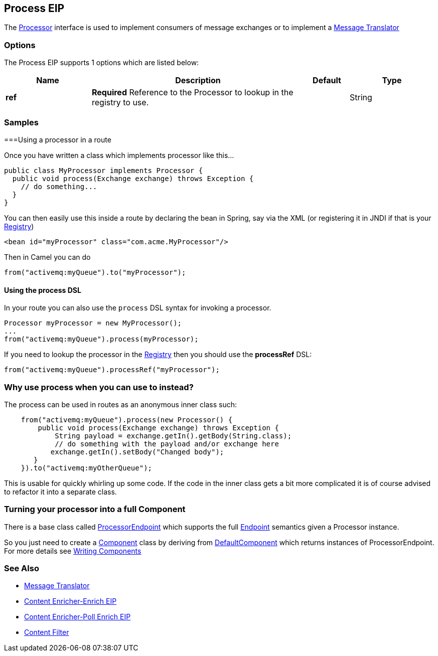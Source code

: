 [[process-eip]]
== Process EIP

The http://camel.apache.org/maven/current/camel-core/apidocs/org/apache/camel/Processor.html[Processor] interface is used to implement consumers of message exchanges or to implement a link:https://github.com/apache/camel/blob/master/camel-core/src/main/docs/eips/message-translator.adoc[Message Translator]

=== Options

// eip options: START
The Process EIP supports 1 options which are listed below:

[width="100%",cols="2,5,^1,2",options="header"]
|===
| Name | Description | Default | Type
| *ref* | *Required* Reference to the Processor to lookup in the registry to use. |  | String
|===
// eip options: END

=== Samples
===Using a processor in a route

Once you have written a class which implements processor like this...

[source,java]
----
public class MyProcessor implements Processor {
  public void process(Exchange exchange) throws Exception {
    // do something...
  }
}
----

You can then easily use this inside a route by declaring the bean in
Spring, say via the XML (or registering it in JNDI if that is your
link:https://github.com/apache/camel/blob/master/docs/user-manual/en/registry.adoc[Registry])

[source,xml]
--------------------------------------------------------
<bean id="myProcessor" class="com.acme.MyProcessor"/>
--------------------------------------------------------

Then in Camel you can do

[source,java]
----
from("activemq:myQueue").to("myProcessor");
----

==== Using the process DSL

In your route you can also use the `process` DSL syntax for invoking a
processor.

[source,java]
----
Processor myProcessor = new MyProcessor();
...
from("activemq:myQueue").process(myProcessor);
----

If you need to lookup the processor in the link:https://github.com/apache/camel/blob/master/docs/user-manual/en/registry.adoc[Registry]
then you should use the *processRef* DSL:

[source,java]
----
from("activemq:myQueue").processRef("myProcessor");
----

=== Why use process when you can use to instead?

The process can be used in routes as an anonymous inner class such:

[source,java]
----
    from("activemq:myQueue").process(new Processor() {
        public void process(Exchange exchange) throws Exception {
            String payload = exchange.getIn().getBody(String.class);
            // do something with the payload and/or exchange here
           exchange.getIn().setBody("Changed body");
       }
    }).to("activemq:myOtherQueue");
----

This is usable for quickly whirling up some code. If the code in the
inner class gets a bit more complicated it is of course advised to
refactor it into a separate class.

=== Turning your processor into a full Component

There is a base class called
http://camel.apache.org/maven/current/camel-core/apidocs/org/apache/camel/impl/ProcessorEndpoint.html[ProcessorEndpoint]
which supports the full link:endpoint.html[Endpoint] semantics given a
Processor instance.

So you just need to create a link:https://github.com/apache/camel/tree/master/components[Component] class by
deriving from
http://camel.apache.org/maven/current/camel-core/apidocs/org/apache/camel/impl/DefaultComponent.html[DefaultComponent]
which returns instances of ProcessorEndpoint. For more details see
link:writing-components.html[Writing Components]

=== See Also

* link:https://github.com/apache/camel/blob/master/camel-core/src/main/docs/eips/message-translator.adoc[Message Translator]
* link:https://github.com/apache/camel/blob/master/camel-core/src/main/docs/eips/enrich-eip.adoc[Content Enricher-Enrich EIP]
* link:https://github.com/apache/camel/blob/master/camel-core/src/main/docs/eips/pollEnrich-eip.adoc[Content Enricher-Poll Enrich EIP]
* link:https://github.com/apache/camel/blob/master/camel-core/src/main/docs/eips/content-filter.adoc[Content Filter]
